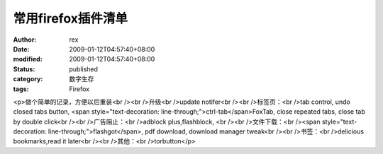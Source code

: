 
常用firefox插件清单
##########################


:author: rex
:date: 2009-01-12T04:57:40+08:00
:modified: 2009-01-12T04:57:40+08:00
:status: published
:category: 数字生存
:tags: Firefox


<p>做个简单的记录，方便以后重装<br /><br />升级<br />update notifer<br /><br />标签页：<br />tab control, undo closed tabs button, <span style="text-decoration: line-through;">ctrl-tab</span>FoxTab, close repeated tabs, close tab by double click<br /><br />广告阻止：<br />adblock plus,flashblock, <br /><br />文件下载：<br /><span style="text-decoration: line-through;">flashgot</span>, pdf download, download manager tweak<br /><br />书签：<br />delicious bookmarks,read it later<br /><br />其他：<br />torbutton</p>
